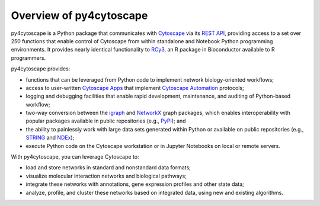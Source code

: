 .. Look here for code block commenting examples: http://www.sphinx-doc.org/en/master/usage/extensions/example_google.html#example-google
.. Look here for a general discussion of directives: https://docutils.sourceforge.io/docs/ref/rst/directives.html
.. Common formatting options: https://dockramer.com.au/creating-manuals-using-rst-and-sphinx-text-formatting/#:~:text=To%20designate%20%2A%2Abold%20text%2A%2A%2C%20use%20two%20asterisks%20before,before%20and%20after%20the%20text%20to%20be%20bolded.

.. _contents:

Overview of py4cytoscape
========================

py4cytoscape is a Python package that communicates with `Cytoscape <https://cytoscape.org>`_
via its `REST API <https://pubmed.ncbi.nlm.nih.gov/31477170/>`_, providing access to a set over 250 functions that
enable control of Cytoscape from within standalone and Notebook Python programming environments. It provides
nearly identical functionality to `RCy3 <https://www.ncbi.nlm.nih.gov/pmc/articles/PMC6880260/>`_, an R package in
Bioconductor available to R programmers.

py4cytoscape provides:

-  functions that can be leveraged from Python code to implement network biology-oriented workflows;
-  access to user-written `Cytoscape Apps <http://apps.cytoscape.org/>`_ that implement `Cytoscape Automation <https://pubmed.ncbi.nlm.nih.gov/31477170/>`_ protocols;
-  logging and debugging facilities that enable rapid development, maintenance, and auditing of Python-based workflow;
-  two-way conversion between the `igraph <https://igraph.org/python/>`_ and `NetworkX <https://networkx.github.io/documentation/stable/>`_ graph packages, which enables interoperability with popular packages available in public repositories (e.g., `PyPI <https://pypi.org/>`_); and
-  the ability to painlessly work with large data sets generated within Python or available on public repositories (e.g., `STRING <https://string-db.org/>`_ and `NDEx <http://ndexbio.org>`_);
-  execute Python code on the Cytoscape workstation or in Jupyter Notebooks on local or remote servers.

With py4cytoscape, you can leverage Cytoscape to:

-  load and store networks in standard and nonstandard data formats;
-  visualize molecular interaction networks and biological pathways;
-  integrate these networks with annotations, gene expression profiles and other state data;
-  analyze, profile, and cluster these networks based on integrated data, using new and existing algorithms.
